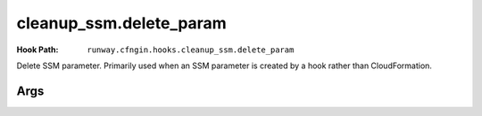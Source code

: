 ########################
cleanup_ssm.delete_param
########################

:Hook Path: ``runway.cfngin.hooks.cleanup_ssm.delete_param``


Delete SSM parameter.
Primarily used when an SSM parameter is created by a hook rather than CloudFormation.


.. versionchanged:: 2.0.0
  Moved from ``runway.hooks`` to ``runway.cfngin.hooks``.



****
Args
****

.. data:: parameter_name
  :type: str
  :noindex:

  Name of an SSM parameter.
